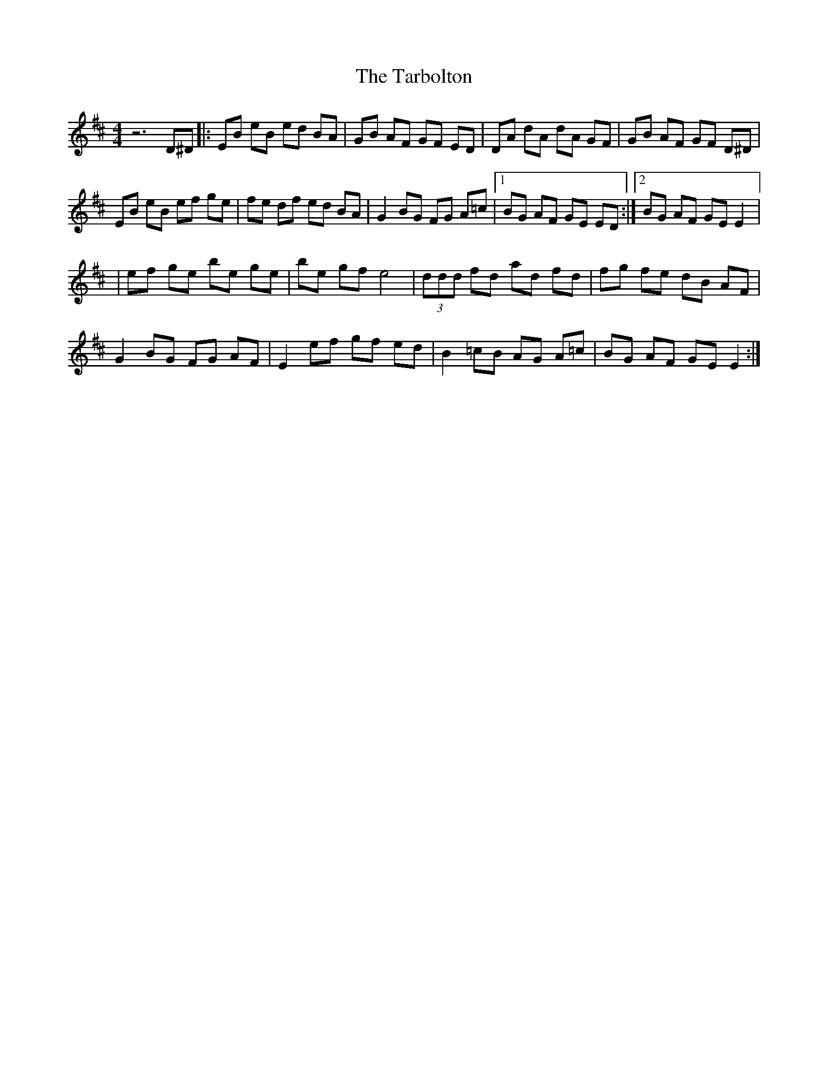 X: 7
T: Tarbolton, The
Z: Jim Nikora
S: https://thesession.org/tunes/560#setting29333
R: reel
M: 4/4
L: 1/8
K: Edor
z6 D^D |: EB eB ed BA | GB AF GF ED | DA dA dA GF | GB AF GF D^D |
EB eB ef ge |fe df ed BA | G2 BG FG A=c |1 BG AF GE ED :|2 BG AF GE E2 |:
|ef ge be ge | be gf e4 |(3ddd fd ad fd | fg fe dB AF |
G2 BG FG AF | E2 ef gf ed | B2 =cB AG A=c | BG AF GE E2 :|
